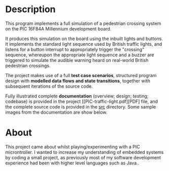 * Description

This program implements a full simulation of a pedestrian crossing
system on the PIC 16F84A Millennium development board.

It produces this simulation on the board using the inbuilt lights and
buttons. It implements the standard light sequence used by
British traffic lights, and listens for a button interrupt to
appropriately trigger the "crossing" sequence, whereupon the appropriate
light sequence and a buzzer are triggered to simulate the audible
warning heard on real-world British pedestrian crossings.

The project makes use of a full *test case scenarios*, structured program
design with *modelled data flows and state transitions*, together with
subsequent iterations of the source code.

Fully illustrated complete *documentation* (overview; design; testing;
codebase) is provided in the project [[PIC-traffic-light.pdf][PDF] file,
and the complete source code is provided in the [[./src][src]] directory. Some
sample images from the documentation are show below.

* About

This project came about whilst playing/experimenting with a PIC
microntroller. I wanted to increase my understanding of embedded systems
by coding a small project, as previously most of my software development
experience had been with higher level languages such as Java..

[[./pic-micro-project.png]]
